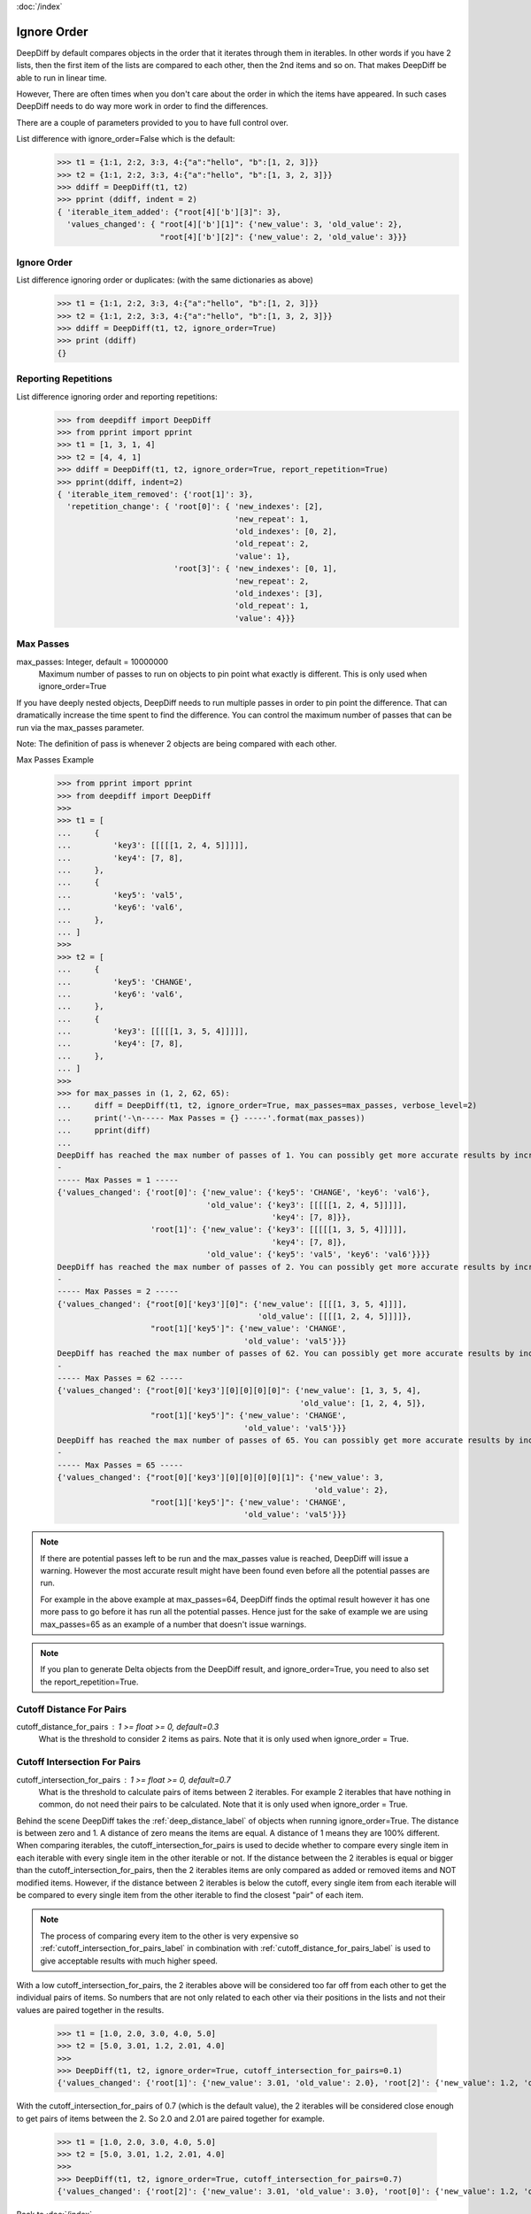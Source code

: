 :doc:`/index`

.. _ignore_order_label:

Ignore Order
============

DeepDiff by default compares objects in the order that it iterates through them in iterables.
In other words if you have 2 lists, then the first item of the lists are compared to each other, then the 2nd items and so on.
That makes DeepDiff be able to run in linear time.

However, There are often times when you don't care about the order in which the items have appeared.
In such cases DeepDiff needs to do way more work in order to find the differences.

There are a couple of parameters provided to you to have full control over.


List difference with ignore_order=False which is the default:
    >>> t1 = {1:1, 2:2, 3:3, 4:{"a":"hello", "b":[1, 2, 3]}}
    >>> t2 = {1:1, 2:2, 3:3, 4:{"a":"hello", "b":[1, 3, 2, 3]}}
    >>> ddiff = DeepDiff(t1, t2)
    >>> pprint (ddiff, indent = 2)
    { 'iterable_item_added': {"root[4]['b'][3]": 3},
      'values_changed': { "root[4]['b'][1]": {'new_value': 3, 'old_value': 2},
                          "root[4]['b'][2]": {'new_value': 2, 'old_value': 3}}}

Ignore Order
------------

List difference ignoring order or duplicates: (with the same dictionaries as above)
    >>> t1 = {1:1, 2:2, 3:3, 4:{"a":"hello", "b":[1, 2, 3]}}
    >>> t2 = {1:1, 2:2, 3:3, 4:{"a":"hello", "b":[1, 3, 2, 3]}}
    >>> ddiff = DeepDiff(t1, t2, ignore_order=True)
    >>> print (ddiff)
    {}


.. _report_repetition_label:

Reporting Repetitions
---------------------

List difference ignoring order and reporting repetitions:
    >>> from deepdiff import DeepDiff
    >>> from pprint import pprint
    >>> t1 = [1, 3, 1, 4]
    >>> t2 = [4, 4, 1]
    >>> ddiff = DeepDiff(t1, t2, ignore_order=True, report_repetition=True)
    >>> pprint(ddiff, indent=2)
    { 'iterable_item_removed': {'root[1]': 3},
      'repetition_change': { 'root[0]': { 'new_indexes': [2],
                                          'new_repeat': 1,
                                          'old_indexes': [0, 2],
                                          'old_repeat': 2,
                                          'value': 1},
                             'root[3]': { 'new_indexes': [0, 1],
                                          'new_repeat': 2,
                                          'old_indexes': [3],
                                          'old_repeat': 1,
                                          'value': 4}}}

.. _max_passes_label:

Max Passes
----------

max_passes: Integer, default = 10000000
    Maximum number of passes to run on objects to pin point what exactly is different. This is only used when ignore_order=True

If you have deeply nested objects, DeepDiff needs to run multiple passes in order to pin point the difference.
That can dramatically increase the time spent to find the difference.
You can control the maximum number of passes that can be run via the max_passes parameter.

Note: The definition of pass is whenever 2 objects are being compared with each other.

Max Passes Example
    >>> from pprint import pprint
    >>> from deepdiff import DeepDiff
    >>> 
    >>> t1 = [
    ...     {
    ...         'key3': [[[[[1, 2, 4, 5]]]]],
    ...         'key4': [7, 8],
    ...     },
    ...     {
    ...         'key5': 'val5',
    ...         'key6': 'val6',
    ...     },
    ... ]
    >>> 
    >>> t2 = [
    ...     {
    ...         'key5': 'CHANGE',
    ...         'key6': 'val6',
    ...     },
    ...     {
    ...         'key3': [[[[[1, 3, 5, 4]]]]],
    ...         'key4': [7, 8],
    ...     },
    ... ]
    >>> 
    >>> for max_passes in (1, 2, 62, 65):
    ...     diff = DeepDiff(t1, t2, ignore_order=True, max_passes=max_passes, verbose_level=2)
    ...     print('-\n----- Max Passes = {} -----'.format(max_passes))
    ...     pprint(diff)
    ... 
    DeepDiff has reached the max number of passes of 1. You can possibly get more accurate results by increasing the max_passes parameter.
    -
    ----- Max Passes = 1 -----
    {'values_changed': {'root[0]': {'new_value': {'key5': 'CHANGE', 'key6': 'val6'},
                                    'old_value': {'key3': [[[[[1, 2, 4, 5]]]]],
                                                  'key4': [7, 8]}},
                        'root[1]': {'new_value': {'key3': [[[[[1, 3, 5, 4]]]]],
                                                  'key4': [7, 8]},
                                    'old_value': {'key5': 'val5', 'key6': 'val6'}}}}
    DeepDiff has reached the max number of passes of 2. You can possibly get more accurate results by increasing the max_passes parameter.
    -
    ----- Max Passes = 2 -----
    {'values_changed': {"root[0]['key3'][0]": {'new_value': [[[[1, 3, 5, 4]]]],
                                               'old_value': [[[[1, 2, 4, 5]]]]},
                        "root[1]['key5']": {'new_value': 'CHANGE',
                                            'old_value': 'val5'}}}
    DeepDiff has reached the max number of passes of 62. You can possibly get more accurate results by increasing the max_passes parameter.
    -
    ----- Max Passes = 62 -----
    {'values_changed': {"root[0]['key3'][0][0][0][0]": {'new_value': [1, 3, 5, 4],
                                                        'old_value': [1, 2, 4, 5]},
                        "root[1]['key5']": {'new_value': 'CHANGE',
                                            'old_value': 'val5'}}}
    DeepDiff has reached the max number of passes of 65. You can possibly get more accurate results by increasing the max_passes parameter.
    -
    ----- Max Passes = 65 -----
    {'values_changed': {"root[0]['key3'][0][0][0][0][1]": {'new_value': 3,
                                                           'old_value': 2},
                        "root[1]['key5']": {'new_value': 'CHANGE',
                                            'old_value': 'val5'}}}


.. note::
    If there are potential passes left to be run and the max_passes value is reached, DeepDiff will issue a warning.
    However the most accurate result might have been found even before all the potential passes are run.

    For example in the above example at max_passes=64, DeepDiff finds the optimal result however it has one more pass
    to go before it has run all the potential passes. Hence just for the sake of example we are using max_passes=65
    as an example of a number that doesn't issue warnings.

.. note::
    If you plan to generate Delta objects from the DeepDiff result, and ignore_order=True, you need to also set the report_repetition=True.



.. _cutoff_distance_for_pairs_label:

Cutoff Distance For Pairs
-------------------------

cutoff_distance_for_pairs : 1 >= float >= 0, default=0.3
    What is the threshold to consider 2 items as pairs.
    Note that it is only used when ignore_order = True.

.. _cutoff_intersection_for_pairs_label:

Cutoff Intersection For Pairs
-----------------------------

cutoff_intersection_for_pairs : 1 >= float >= 0, default=0.7
    What is the threshold to calculate pairs of items between 2 iterables.
    For example 2 iterables that have nothing in common, do not need their pairs to be calculated.
    Note that it is only used when ignore_order = True.

Behind the scene DeepDiff takes the :ref:`deep_distance_label` of objects when running ignore_order=True.
The distance is between zero and 1.
A distance of zero means the items are equal. A distance of 1 means they are 100% different.
When comparing iterables, the cutoff_intersection_for_pairs is used to decide whether to compare every single item in each iterable
with every single item in the other iterable or not. If the distance between the 2 iterables is equal or bigger than the
cutoff_intersection_for_pairs, then the 2 iterables items are only compared as added or removed items and NOT modified items.
However, if the distance between 2 iterables is below the cutoff, every single item from each iterable will be compared to every
single item from the other iterable to find the closest "pair" of each item.

.. note::
    The process of comparing every item to the other is very expensive so :ref:`cutoff_intersection_for_pairs_label` in combination with :ref:`cutoff_distance_for_pairs_label` is used to give acceptable results with much higher speed.

With a low cutoff_intersection_for_pairs, the 2 iterables above will be considered too
far off from each other to get the individual pairs of items.
So numbers that are not only related to each other via their positions in the lists
and not their values are paired together in the results.

    >>> t1 = [1.0, 2.0, 3.0, 4.0, 5.0]
    >>> t2 = [5.0, 3.01, 1.2, 2.01, 4.0]
    >>>
    >>> DeepDiff(t1, t2, ignore_order=True, cutoff_intersection_for_pairs=0.1)
    {'values_changed': {'root[1]': {'new_value': 3.01, 'old_value': 2.0}, 'root[2]': {'new_value': 1.2, 'old_value': 3.0}}, 'iterable_item_added': {'root[3]': 2.01}, 'iterable_item_removed': {'root[0]': 1.0}}

With the cutoff_intersection_for_pairs of 0.7 (which is the default value),
the 2 iterables will be considered close enough to get pairs of items between the 2.
So 2.0 and 2.01 are paired together for example.

    >>> t1 = [1.0, 2.0, 3.0, 4.0, 5.0]
    >>> t2 = [5.0, 3.01, 1.2, 2.01, 4.0]
    >>>
    >>> DeepDiff(t1, t2, ignore_order=True, cutoff_intersection_for_pairs=0.7)
    {'values_changed': {'root[2]': {'new_value': 3.01, 'old_value': 3.0}, 'root[0]': {'new_value': 1.2, 'old_value': 1.0}, 'root[1]': {'new_value': 2.01, 'old_value': 2.0}}}


Back to :doc:`/index`
